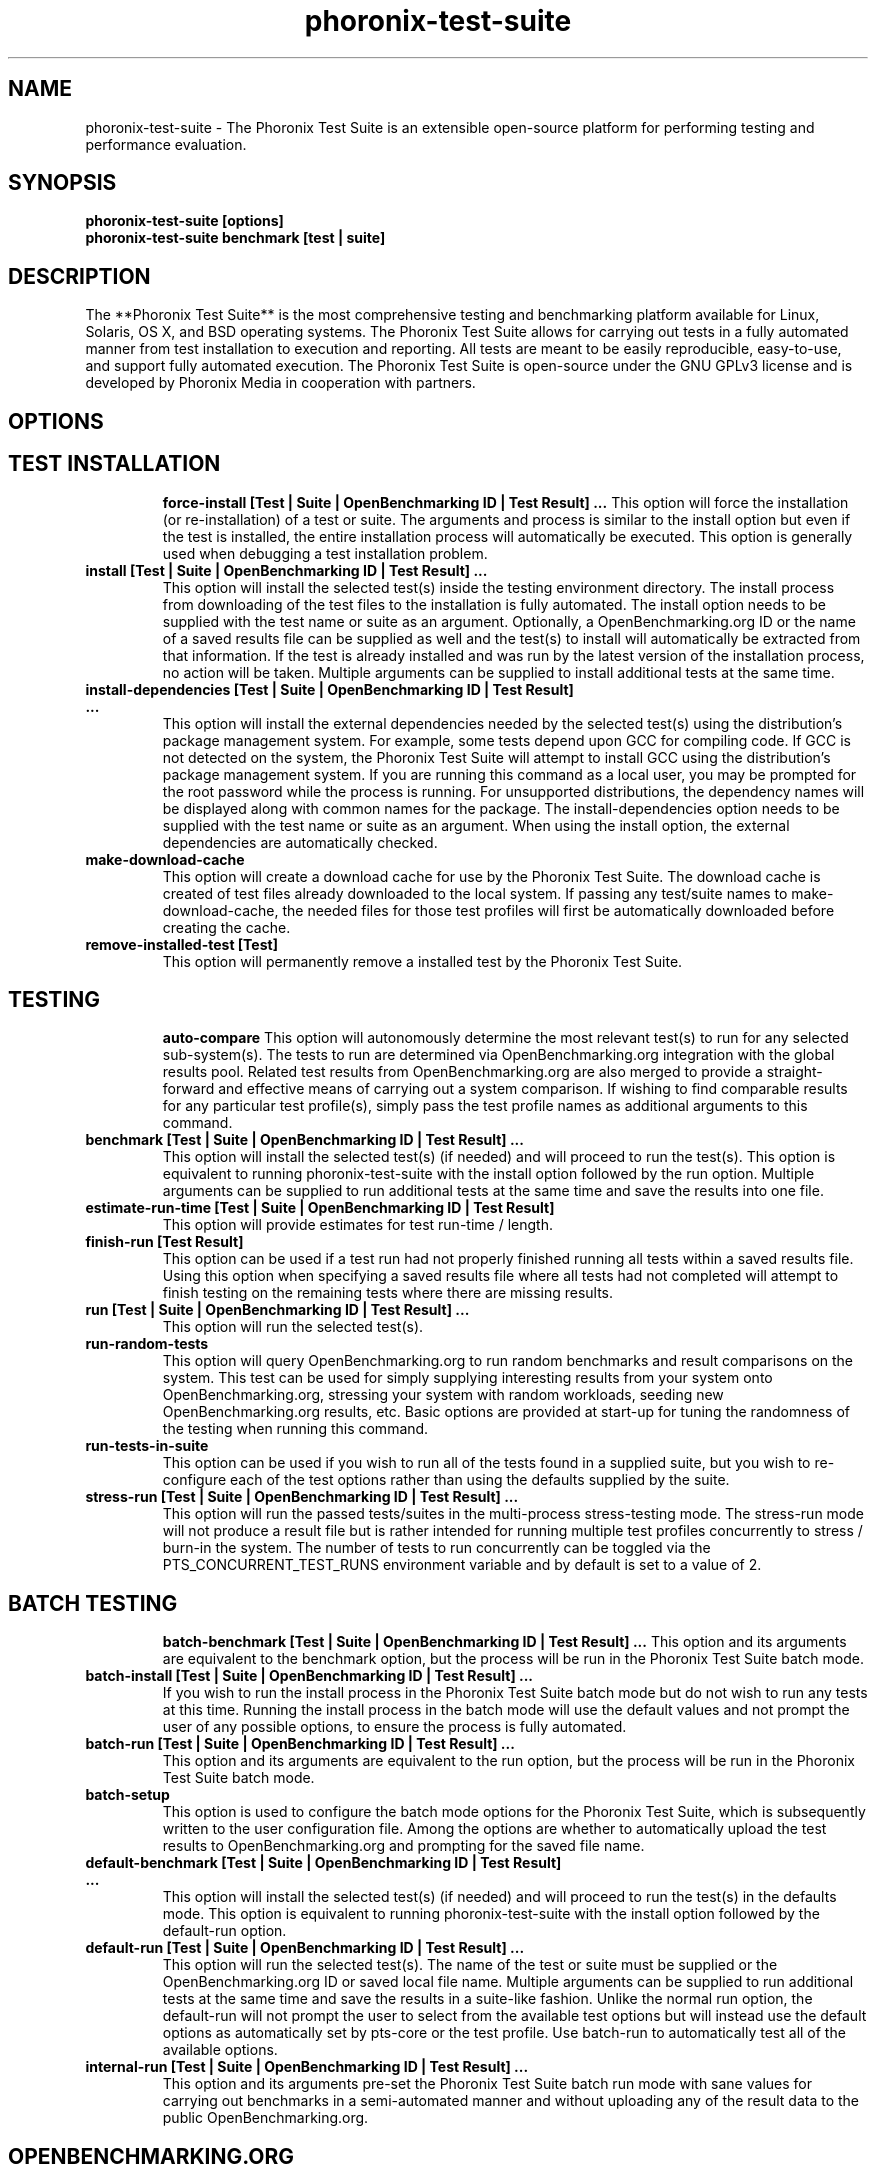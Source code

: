 .TH phoronix-test-suite 1  "www.phoronix-test-suite.com" "7.8.0"
.SH NAME
phoronix-test-suite \- The Phoronix Test Suite is an extensible open-source platform for performing testing and performance evaluation.
.SH SYNOPSIS
.B phoronix-test-suite [options]
.br
.B phoronix-test-suite benchmark [test | suite]
.SH DESCRIPTION
The **Phoronix Test Suite** is the most comprehensive testing and benchmarking platform available for Linux, Solaris, OS X, and BSD operating systems. The Phoronix Test Suite allows for carrying out tests in a fully automated manner from test installation to execution and reporting. All tests are meant to be easily reproducible, easy-to-use, and support fully automated execution. The Phoronix Test Suite is open-source under the GNU GPLv3 license and is developed by Phoronix Media in cooperation with partners.
.SH OPTIONS
.TP
.SH TEST INSTALLATION
.B force-install [Test | Suite | OpenBenchmarking ID | Test Result]  ...
This option will force the installation (or re-installation) of a test or suite. The arguments and process is similar to the install option but even if the test is installed, the entire installation process will automatically be executed. This option is generally used when debugging a test installation problem.
.TP
.B install [Test | Suite | OpenBenchmarking ID | Test Result]  ...
This option will install the selected test(s) inside the testing environment directory. The install process from downloading of the test files to the installation is fully automated. The install option needs to be supplied with the test name or suite as an argument. Optionally, a OpenBenchmarking.org ID or the name of a saved results file can be supplied as well and the test(s) to install will automatically be extracted from that information. If the test is already installed and was run by the latest version of the installation process, no action will be taken. Multiple arguments can be supplied to install additional tests at the same time.
.TP
.B install-dependencies [Test | Suite | OpenBenchmarking ID | Test Result]  ...
This option will install the external dependencies needed by the selected test(s) using the distribution's package management system. For example, some tests depend upon GCC for compiling code. If GCC is not detected on the system, the Phoronix Test Suite will attempt to install GCC using the distribution's package management system. If you are running this command as a local user, you may be prompted for the root password while the process is running. For unsupported distributions, the dependency names will be displayed along with common names for the package. The install-dependencies option needs to be supplied with the test name or suite as an argument. When using the install option, the external dependencies are automatically checked.
.TP
.B make-download-cache
This option will create a download cache for use by the Phoronix Test Suite. The download cache is created of test files already downloaded to the local system. If passing any test/suite names to make-download-cache, the needed files for those test profiles will first be automatically downloaded before creating the cache.
.TP
.B remove-installed-test [Test]
This option will permanently remove a installed test by the Phoronix Test Suite.
.TP
.SH TESTING
.B auto-compare
This option will autonomously determine the most relevant test(s) to run for any selected sub-system(s). The tests to run are determined via OpenBenchmarking.org integration with the global results pool. Related test results from OpenBenchmarking.org are also merged to provide a straight-forward and effective means of carrying out a system comparison. If wishing to find comparable results for any particular test profile(s), simply pass the test profile names as additional arguments to this command.
.TP
.B benchmark [Test | Suite | OpenBenchmarking ID | Test Result]  ...
This option will install the selected test(s) (if needed) and will proceed to run the test(s). This option is equivalent to running phoronix-test-suite with the install option followed by the run option. Multiple arguments can be supplied to run additional tests at the same time and save the results into one file.
.TP
.B estimate-run-time [Test | Suite | OpenBenchmarking ID | Test Result]
This option will provide estimates for test run-time / length.
.TP
.B finish-run [Test Result]
This option can be used if a test run had not properly finished running all tests within a saved results file. Using this option when specifying a saved results file where all tests had not completed will attempt to finish testing on the remaining tests where there are missing results.
.TP
.B run [Test | Suite | OpenBenchmarking ID | Test Result]  ...
This option will run the selected test(s).
.TP
.B run-random-tests
This option will query OpenBenchmarking.org to run random benchmarks and result comparisons on the system. This test can be used for simply supplying interesting results from your system onto OpenBenchmarking.org, stressing your system with random workloads, seeding new OpenBenchmarking.org results, etc. Basic options are provided at start-up for tuning the randomness of the testing when running this command.
.TP
.B run-tests-in-suite
This option can be used if you wish to run all of the tests found in a supplied suite, but you wish to re-configure each of the test options rather than using the defaults supplied by the suite.
.TP
.B stress-run [Test | Suite | OpenBenchmarking ID | Test Result]  ...
This option will run the passed tests/suites in the multi-process stress-testing mode. The stress-run mode will not produce a result file but is rather intended for running multiple test profiles concurrently to stress / burn-in the system. The number of tests to run concurrently can be toggled via the PTS_CONCURRENT_TEST_RUNS environment variable and by default is set to a value of 2.
.TP
.SH BATCH TESTING
.B batch-benchmark [Test | Suite | OpenBenchmarking ID | Test Result]  ...
This option and its arguments are equivalent to the benchmark option, but the process will be run in the Phoronix Test Suite batch mode.
.TP
.B batch-install [Test | Suite | OpenBenchmarking ID | Test Result]  ...
If you wish to run the install process in the Phoronix Test Suite batch mode but do not wish to run any tests at this time. Running the install process in the batch mode will use the default values and not prompt the user of any possible options, to ensure the process is fully automated.
.TP
.B batch-run [Test | Suite | OpenBenchmarking ID | Test Result]  ...
This option and its arguments are equivalent to the run option, but the process will be run in the Phoronix Test Suite batch mode.
.TP
.B batch-setup
This option is used to configure the batch mode options for the Phoronix Test Suite, which is subsequently written to the user configuration file. Among the options are whether to automatically upload the test results to OpenBenchmarking.org and prompting for the saved file name.
.TP
.B default-benchmark [Test | Suite | OpenBenchmarking ID | Test Result]  ...
This option will install the selected test(s) (if needed) and will proceed to run the test(s) in the defaults mode. This option is equivalent to running phoronix-test-suite with the install option followed by the default-run option.
.TP
.B default-run [Test | Suite | OpenBenchmarking ID | Test Result]  ...
This option will run the selected test(s). The name of the test or suite must be supplied or the OpenBenchmarking.org ID or saved local file name. Multiple arguments can be supplied to run additional tests at the same time and save the results in a suite-like fashion. Unlike the normal run option, the default-run will not prompt the user to select from the available test options but will instead use the default options as automatically set by pts-core or the test profile. Use batch-run to automatically test all of the available options.
.TP
.B internal-run [Test | Suite | OpenBenchmarking ID | Test Result]  ...
This option and its arguments pre-set the Phoronix Test Suite batch run mode with sane values for carrying out benchmarks in a semi-automated manner and without uploading any of the result data to the public OpenBenchmarking.org.
.TP
.SH OPENBENCHMARKING.ORG
.B clone-result [OpenBenchmarking ID]  ...
This option will download a local copy of a file that was saved to OpenBenchmarking.org, as long as a valid public ID is supplied.
.TP
.B list-recommended-tests
This option will list recommended test profiles for benchmarking sorted by hardware sub-system. The recommended tests are determined via querying OpenBenchmarking.org and determining the most popular tests for a given environment based upon the number of times a test profile has been downloaded, the number of test results available on OpenBenchmarking.org for a given test profile, the age of the test profile, and other weighted factors.
.TP
.B make-openbenchmarking-cache
This option will attempt to cache the test profile/suite meta-data from OpenBenchmarking.org for all linked repositories. This is useful if you're going to be running the Phoronix Test Suite / Phoromatic behind a firewall or without any Internet connection. Those with unrestricted Internet access or not utilizing a large local deployment of the Phoronix Test Suite / Phoromatic shouldn't need to run this command.
.TP
.B openbenchmarking-changes
This option will list recent changes to test profiles of enabled OpenBenchmarking.org repositories.
.TP
.B openbenchmarking-launcher
This option is called automatically with the .openbenchmarking MIME file extension support for launching OpenBenchmarking.org operations.
.TP
.B openbenchmarking-login
This option is used for controlling your Phoronix Test Suite client options for OpenBechmarking.org and syncing the client to your account.
.TP
.B openbenchmarking-refresh
This option is used for refreshing the stored OpenBenchmarking.org repostory information and other data. The Phoronix Test Suite will automatically refresh this data every three days or when other thresholds are exceeded, but this command can be used to manually refresh/updates the data.
.TP
.B openbenchmarking-repositories
This option will list the OpenBenchmarking.org repositories currently linked to this Phoronix Test Suite client instance.
.TP
.B upload-result [Test Result]
This option is used for uploading a test result to OpenBenchmarking.org.
.TP
.B upload-test-profile
This option can be used for uploading a test profile to your account on OpenBenchmarking.org. By uploading your test profile to OpenBenchmarking.org, others are then able to browse and access this test suite for easy distribution in a seamless manner by other Phoronix Test Suite clients.
.TP
.B upload-test-suite
This option can be used for uploading a test suite to your account on OpenBenchmarking.org. By uploading your test suite to OpenBenchmarking.org, others are then able to browse and access this test suite for easy distribution.
.TP
.SH SYSTEM
.B diagnostics
This option will print information that is useful to developers when debugging problems with the Phoronix Test Suite and/or test profiles and test suites.
.TP
.B interactive
A simple text-driven interactive interface to the Phoronix Test Suite.
.TP
.B php-conf
This option will print information that is useful to developers when debugging problems with the Phoronix Test Suite and/or test profiles and test suites.
.TP
.B system-info
Display the installed system hardware and software information as detected by the Phoronix Test Suite Phodevi Library.
.TP
.B system-sensors
Display the installed system hardware and software sensors in real-time as detected by the Phoronix Test Suite Phodevi Library.
.TP
.SH INFORMATION
.B info [Test | Suite | OpenBenchmarking ID | Test Result]
This option will show details about the supplied test, suite, virtual suite, or result file.
.TP
.B list-available-suites
This option will list all test suites that are available from the enabled OpenBenchmarking.org repositories.
.TP
.B list-available-tests
This option will list all test profiles that are available from the enabled OpenBenchmarking.org repositories where supported on the system and are of a verified state.
.TP
.B list-available-virtual-suites
This option will list all available virtual test suites that can be dynamically created based upon the available tests from enabled OpenBenchmarking.org repositories.
.TP
.B list-installed-dependencies
This option will list all of the packages / external test dependencies that are already installed on the system that the Phoronix Test Suite may potentially depend upon by test profiles.
.TP
.B list-installed-suites
This option will list all suites that are currently installed on the system.
.TP
.B list-installed-tests
This option will list all test profiles that are currently installed on the system.
.TP
.B list-missing-dependencies
This option will list all of the packages / external test dependencies that are missing from the system that the Phoronix Test Suite may potentially need by select test profiles.
.TP
.B list-not-installed-tests
This option will list all test profiles that are supported and available but presently NOT installed on the system.
.TP
.B list-possible-dependencies
This option will list all of the packages / external test dependencies that are are potentially used by the Phoronix Test Suite.
.TP
.B list-saved-results
This option will list all of the saved test results found on the system.
.TP
.B list-test-usage
This option will list various details about installed tests and their usage.
.TP
.B list-unsupported-tests
This option will list all available test profiles that are available from the enabled OpenBenchmarking.org repositories but are NOT SUPPORTED on the given hardware/software platform. This is mainly a debugging option for those looking for test profiles to potentially port to new platforms, etc.
.TP
.B search
This option provides command-line searching abilities for test profiles / test suites / test results. The search query can be passed as a parameter otherwise the user is prompted to input their search query..
.TP
.SH ASSET CREATION
.B build-suite
This option will guide the user through the process of generating their own test suite, which they can then run. Optionally, passed as arguments can be the test(s) or suite(s) to add to the suite to be created, instead of being prompted through the process.
.TP
.B debug-benchmark [Test | Suite | OpenBenchmarking ID | Test Result]  ...
This option is intended for use by test profile writers and is identical to the <em>run</em> option but will yield more information during the run process that can be used to debug issues with a test profile or to verify the test profile is functioning correctly.
.TP
.B debug-install [Test | Suite | OpenBenchmarking ID | Test Result]  ...
This option is intended for use by test profile writers and is identical to the install option but will yield more information during the run process that can be used to debug issues with a test profile installer or to verify the test profile is functioning correctly.
.TP
.B debug-result-parser [Test | Suite | OpenBenchmarking ID | Test Result]  ...
This option is intended for use by test profile writers and is used for debugging a result parser. No test execution is done, but there must already be PTS-generated .log files present within the test's installation directory.
.TP
.B debug-test-download-links [Test | Suite | OpenBenchmarking ID | Test Result]
This option will check all download links within the specified test profile(s) to ensure there are no broken URLs.
.TP
.B download-test-files [Test | Suite | OpenBenchmarking ID | Test Result]  ...
This will download the selected test file(s) to the Phoronix Test Suite download cache but will not install the tests.
.TP
.B result-file-to-suite [Test Result]
This option will guide the user through the process of generating their own test suite, which they can then run, that is based upon an existing test results file.
.TP
.B validate-result-file
This option can be used for validating a Phoronix Test Suite result file as being compliant against the OpenBenchmarking.org specification.
.TP
.B validate-test-profile
This option can be used for validating a Phoronix Test Suite test profile as being compliant against the OpenBenchmarking.org specification.
.TP
.B validate-test-suite
This option can be used for validating a Phoronix Test Suite test suite as being compliant against the OpenBenchmarking.org specification.
.TP
.SH RESULT MANAGEMENT
.B analyze-all-runs [Test Result]
This option will generate a candlestick graph showing the distribution of results from all trial runs. The candlestick graph is similar to the Japanese candlestick charts used by the financial industry, except instead of representing stock data it is numerical result data from all trial runs.\n\nThe tip of the upper-wick represents the highest value of the test runs with the tip of the lower-wick representing the lowest value of all test runs. The upper-edge of the candle body represents the first or last run value and the lower-edge represents the first or last run value. Lastly, if the last run value is less than the first run value, the candle body is the same color as the graph background, otherwise the last run value is greater.
.TP
.B auto-sort-result-file [Test Result]
This option is used if you wish to automatically attempt to sort the results by their result identifier string.
.TP
.B edit-result-file [Test Result]
This option is used if you wish to edit the title and description of an existing result file.
.TP
.B extract-from-result-file [Test Result]
This option will extract a single set of test results from a saved results file that contains multiple test results that have been merged. The user is the prompted to specify a new result file name and select which result identifier to extract.
.TP
.B merge-results [Test Result]  ...
This option will manually merge multiple sets of test results generated by the Phoronix Test Suite.
.TP
.B refresh-graphs [Test Result]
This option will re-render and save all result graphs within a saved file. This option can be used when making modifications to the graphing code or its color/option configuration file and testing the changes.
.TP
.B remove-from-result-file [Test Result]
This option is used if there is a set of test results you wish to remove/delete from a saved results file. The user must specify a saved results file and then they will be prompted to select the results identifier associated with the results they wish to remove.
.TP
.B remove-result [Test Result]
This option will permanently remove the saved file set that is set as the first argument.
.TP
.B rename-identifier-in-result-file [Test Result]
This option is used if you wish to change the name of the identifier in a test results file that is shown in the Phoronix Test Suite Results Viewer and the contained graphs.
.TP
.B rename-result-file [Test Result]
This option is used if you wish to change the name of the saved name of a result file.
.TP
.B reorder-result-file [Test Result]
This option is used if you wish to manually change the order in which test results are shown in the Phoronix Test Suite Results Viewer and the contained graphs. The user must specify a saved results file and then they will be prompted to select the results identifiers one at a time in the order they would like them to be displayed from left to right.
.TP
.B result-file-to-csv [Test Result]
This option will read a saved test results file and output the system hardware and software information along with the results to a CSV output. The CSV (Comma Separated Values) output can then be loaded into a spreadsheet for easy viewing.
.TP
.B result-file-to-json [Test Result]
This option will read a saved test results file and output the basic result information to JSON (JavaScript Object Notation).
.TP
.B result-file-to-pdf [Test Result]
This option will read a saved test results file and output the system hardware and software information along with the results to a PDF file.
.TP
.B result-file-to-text [Test Result]
This option will read a saved test results file and output the system hardware and software information to the terminal. The test results are also outputted.
.TP
.B show-result [Test Result]
Open up the test results in the Phoronix Test Suite Result Viewer or on OpenBenchmarking.org.
.TP
.B winners-and-losers [Test Result]
This option is used if you wish to analyze a result file to see which runs produced the most wins/losses of those result identifiers in the saved file.
.TP
.SH OTHER
.B debug-dependency-handler
This option is used for testing the distribution-specific dependency handler for external dependencies.
.TP
.B debug-render-test
This option is used during the development of the Phoronix Test Suite software for testing of the result and graph rendering code-paths This option will download a large number of reference test results from LinuxBenchmarking.com.
.TP
.B debug-self-test
This option is used during the development of the Phoronix Test Suite software for testing of internal interfaces, commands, and other common code-paths. The produced numbers should only be comparable for the same version of the Phoronix Test Suite, on the same hardware/software system, conducted on the same day of testing. This isn't intended as any scientific benchmark but simply to stress common PHP code-paths and looking for hot areas to optimize, etc.
.TP
.B help
This option will display the list of available Phoronix Test Suite commands.
.TP
.B version
This option will display the Phoronix Test Suite client version.
.TP
.SH MODULES
.B auto-load-module
This option can be used for easily adding a module to the LoadModules list in the Phoronix Test Suite user configuration file. That list controls what PTS modules are automatically loaded on start-up of the Phoronix Test Suite.
.TP
.B list-modules
This option will list all of the available Phoronix Test Suite modules on this system.
.TP
.B module-info [Phoronix Test Suite Module]
This option will show detailed information on a Phoronix Test Suite module such as the version, developer, and a description of its purpose.
.TP
.B module-setup [Phoronix Test Suite Module]
This option will allow you to configure all available end-user options for a Phoronix Test Suite module. These options are then stored within the user's configuration file. Not all modules may have options that can be configured by the end-user.
.TP
.B test-module [Phoronix Test Suite Module]
This option can be used for debugging a Phoronix Test Suite module.
.TP
.B unload-module
This option can be used for easily removing a module from the LoadModules list in the Phoronix Test Suite user configuration file. That list controls what modules are automatically loaded on start-up of the Phoronix Test Suite.
.TP
.SH USER CONFIGURATION
.B enterprise-setup
This option can be run by enterprise users immediately after package installation or as part of an in-house setup script. Running this command will ensure the phoronix-test-suite program is never interrupted on new runs to accept user agreement changes and defaults the anonymous usage reporting to being disabled and other conservative defaults.
.TP
.B network-info
This option will print information detected by the Phoronix Test Suite around the system's network configuration.
.TP
.B network-setup
This option allows the user to configure how the Phoronix Test Suite connects to OpenBenchmarking.org and other web-services. Connecting through an HTTP proxy can be configured through this option.
.TP
.B user-config-reset
This option can be used for resetting the Phoronix Test Suite user configuration file to its default state.
.TP
.B user-config-set
This option can be used for setting an XML value in the Phoronix Test Suite user configuration file.
.TP
.SH WEB / GUI SUPPORT
.B gui
Launch the Phoronix Test Suite HTML5 web user-interface in the local GUI mode (no remote web support) and attempt to auto-launch the web-browser. THIS FEATURE IS CURRENTLY EXPERIMENTAL AND NO LONGER ACTIVE DEVELOPMENT. See Phoronix Test Suite Phoromatic as an alternative web UI approach.
.TP
.B start-remote-gui-server
Start the GUI web server and WebSocket server processes for remote (or local) access via the web-browser. The settings can be configured via the Phoronix Test Suite's XML configuration file.
.TP
.B start-ws-server
Manually start a WebSocket server for communication by remote Phoronix Test Suite GUIs, the Phoronix Test Suite Multi-System Commander, and other functionality. This function checks the PTS_WEBSOCKET_PORT and PTS_WEBSOCKET_SERVER environment variables for configuration.
.TP
.SH PHOROMATIC
.B n
_
.TP
.SH SEE ALSO
.B Websites:
.br
http://www.phoronix-test-suite.com/
.br
http://commercial.phoronix-test-suite.com/
.br
http://www.openbenchmarking.org/
.br
http://www.phoronix.com/
.br
http://www.phoronix.com/forums/
.SH AUTHORS
Copyright 2008 - 2018 by Phoronix Media, Michael Larabel.
.TP
